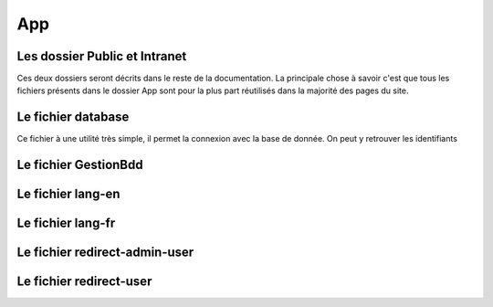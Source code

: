===
App
===

Les dossier Public et Intranet
------------------------------

Ces deux dossiers seront décrits dans le reste de la documentation.
La principale chose à savoir c'est que tous les fichiers présents dans le dossier App 
sont pour la plus part réutilisés dans la majorité des pages du site.

Le fichier database
-------------------

Ce fichier à une utilité très simple, il permet la connexion avec la base de donnée.
On peut y retrouver les identifiants

Le fichier GestionBdd
---------------------
Le fichier lang-en
------------------
Le fichier lang-fr
------------------
Le fichier redirect-admin-user
------------------------------
Le fichier redirect-user
------------------------